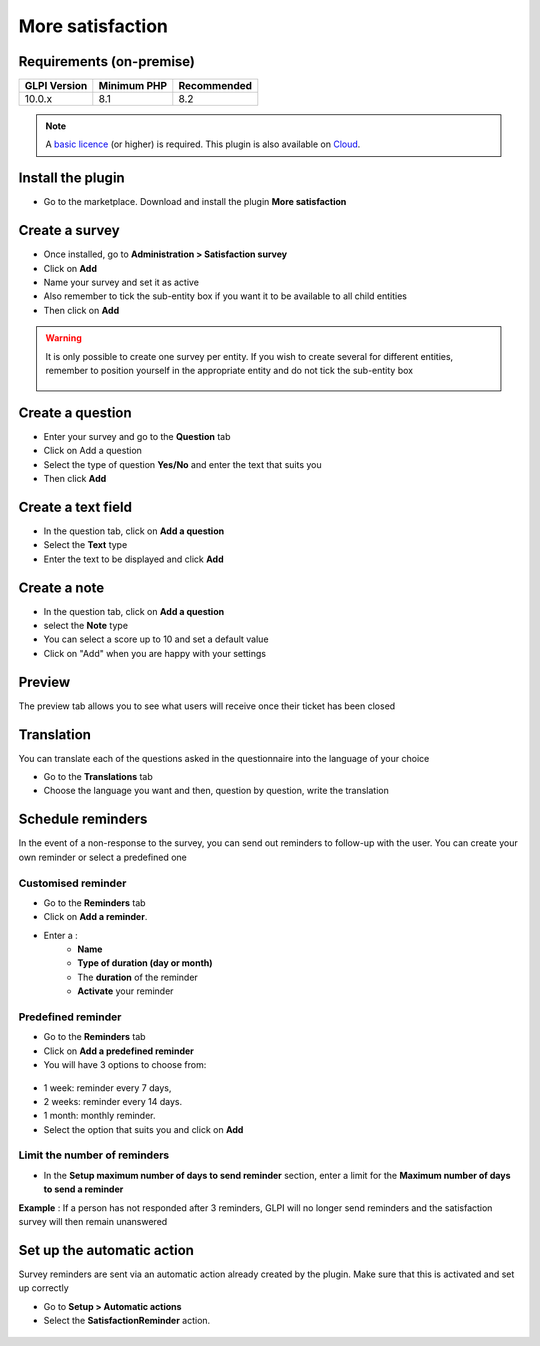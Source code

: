 More satisfaction
=================

Requirements (on-premise)
-------------------------

============ =========== ===========
GLPI Version Minimum PHP Recommended
============ =========== ===========
10.0.x       8.1         8.2
============ =========== ===========

.. note::

   A `basic licence <https://services.glpi-network.com/#offers>`__ (or higher) is required. This plugin is also available on `Cloud <https://glpi-network.cloud/fr/>`__.

Install the plugin
------------------

-  Go to the marketplace. Download and install the plugin **More satisfaction**

.. figure:: images/Satisfaction.png
   :alt:

Create a survey
---------------

- Once installed, go to **Administration > Satisfaction survey**
- Click on **Add**
- Name your survey and set it as active
- Also remember to tick the sub-entity box if you want it to be available to all child entities
- Then click on **Add**

.. figure:: images/Satisfaction-1.png
   :alt:

.. Warning::
   It is only possible to create one survey per entity. If you wish to create several for different entities, remember to position yourself in the appropriate entity and do not tick the sub-entity box 

   .. figure:: images/Satisfaction-2.png
      :alt:

Create a question
-----------------

- Enter your survey and go to the **Question** tab
- Click on Add a question
- Select the type of question **Yes/No** and enter the text that suits you
- Then click **Add**

.. figure:: images/Satisfaction-3.png
   :alt:

Create a text field
-------------------

- In the question tab, click on **Add a question**
- Select the **Text** type
- Enter the text to be displayed and click **Add**

.. figure:: images/Satisfaction-4.png
   :alt:

Create a note
-------------

- In the question tab, click on **Add a question**
- select the **Note** type
- You can select a score up to 10 and set a default value
- Click on "Add" when you are happy with your settings

.. figure:: images/Satisfaction-5.png
   :alt:

Preview
-------

The preview tab allows you to see what users will receive once their ticket has been closed

.. figure:: images/Satisfaction-6.png
   :alt:

Translation
-----------

You can translate each of the questions asked in the questionnaire into the language of your choice

- Go to the **Translations** tab
- Choose the language you want and then, question by question, write the translation

.. figure:: images/Satisfaction-7.png
   :alt:

Schedule reminders
------------------

In the event of a non-response to the survey, you can send out reminders to follow-up with the user. You can create your own reminder or select a predefined one

Customised reminder
~~~~~~~~~~~~~~~~~~~

- Go to the **Reminders** tab
- Click on **Add a reminder**.
- Enter a :
    - **Name**
    - **Type of duration (day or month)**
    - The **duration** of the reminder
    - **Activate** your reminder

.. figure:: images/Satisfaction-8.png
   :alt:

Predefined reminder
~~~~~~~~~~~~~~~~~~~

- Go to the **Reminders** tab
- Click on **Add a predefined reminder**
- You will have 3 options to choose from:

.. figure:: images/Satisfaction-9.png
   :alt:

-  1 week: reminder every 7 days,
-  2 weeks: reminder every 14 days.
-  1 month: monthly reminder.

- Select the option that suits you and click on **Add**

Limit the number of reminders
~~~~~~~~~~~~~~~~~~~~~~~~~~~~~

- In the **Setup maximum number of days to send reminder** section, enter a limit for the **Maximum number of days to send a reminder**

**Example** : If a person has not responded after 3 reminders, GLPI will no longer send reminders and the satisfaction survey will then remain unanswered

.. figure:: images/Satisfaction-9.png
   :alt:


Set up the automatic action
---------------------------

Survey reminders are sent via an automatic action already created by the plugin. Make sure that this is activated and set up correctly

- Go to **Setup > Automatic actions**
- Select the **SatisfactionReminder** action.

.. figure:: images/Satisfaction-11.png
   :alt:


